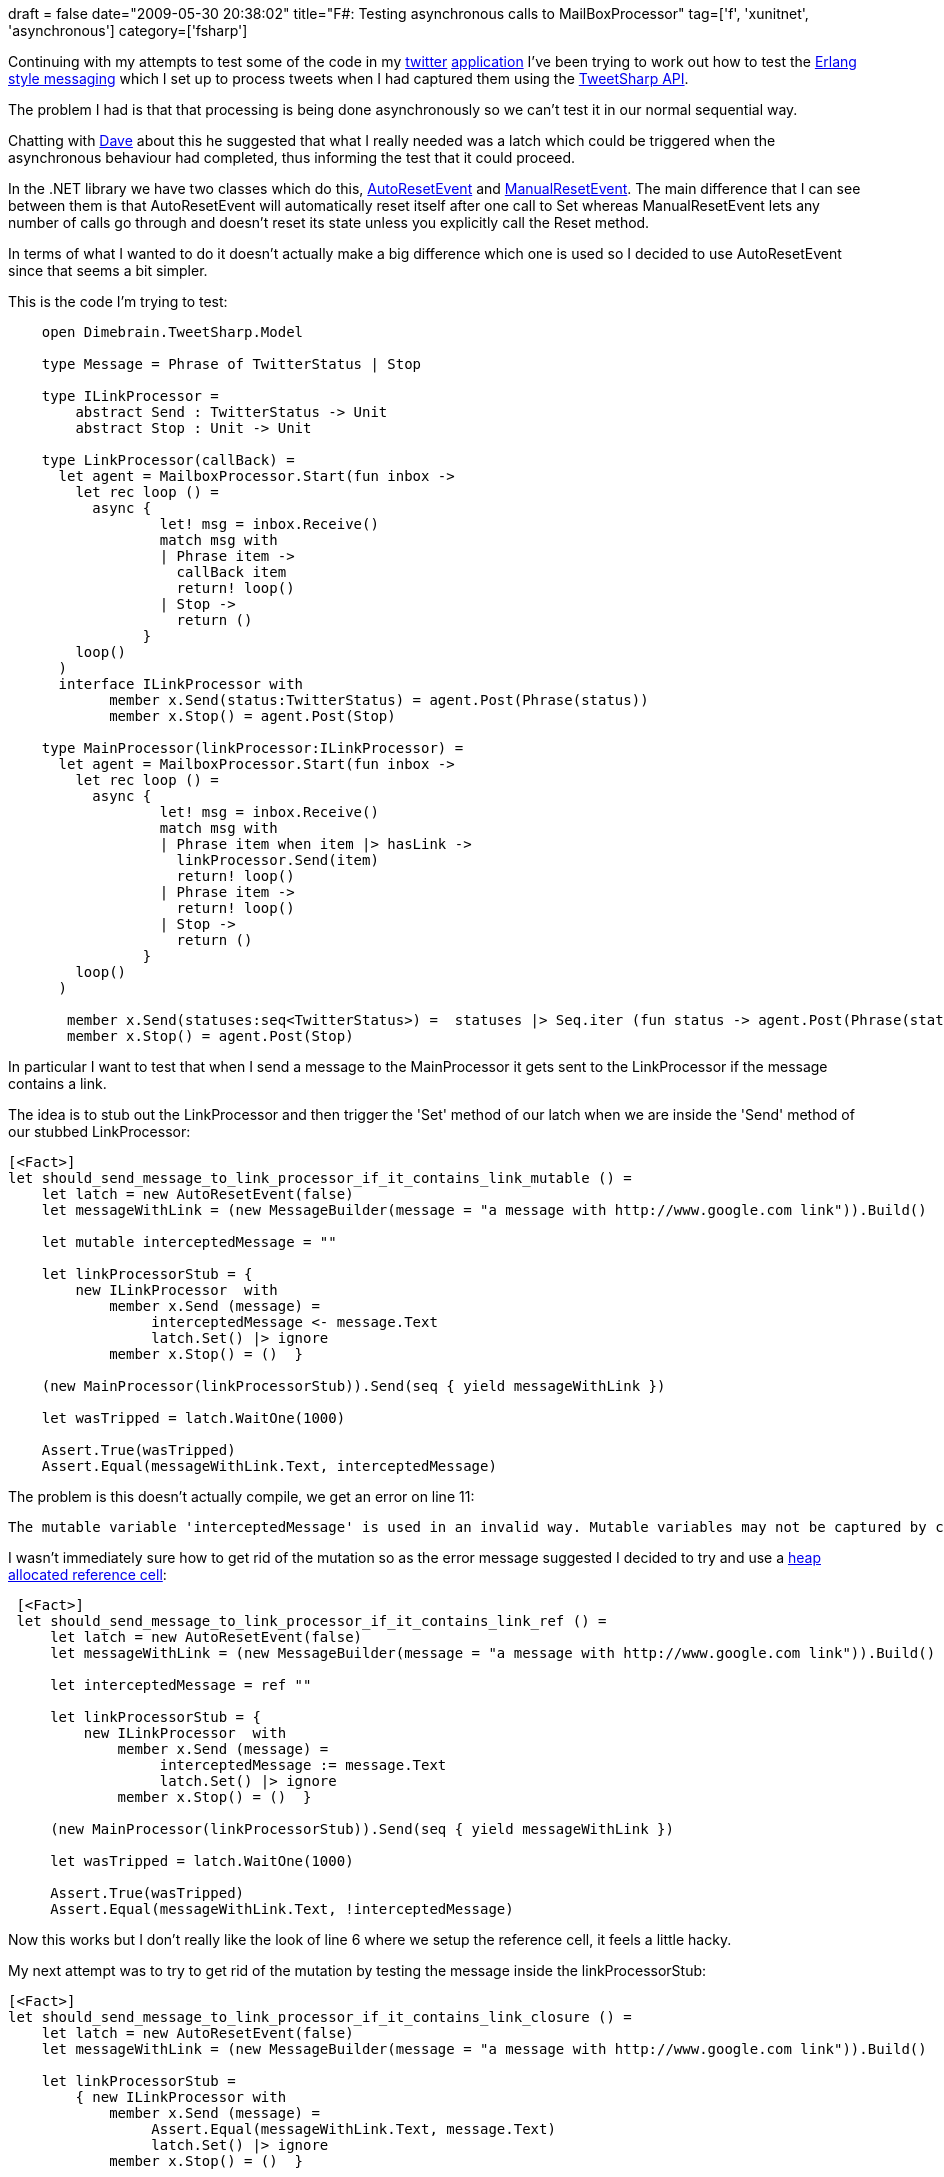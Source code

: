 +++
draft = false
date="2009-05-30 20:38:02"
title="F#: Testing asynchronous calls to MailBoxProcessor"
tag=['f', 'xunitnet', 'asynchronous']
category=['fsharp']
+++

Continuing with my attempts to test some of the code in my http://www.markhneedham.com/blog/2009/04/13/f-a-day-of-writing-a-little-twitter-application/[twitter] http://www.markhneedham.com/blog/2009/04/18/f-refactoring-that-little-twitter-application-into-objects/[application] I've been trying to work out how to test the http://www.markhneedham.com/blog/2009/05/02/f-erlang-style-messaging-passing/[Erlang style messaging] which I set up to process tweets when I had captured them using the http://code.google.com/p/tweetsharp/[TweetSharp API].

The problem I had is that that processing is being done asynchronously so we can't test it in our normal sequential way.

Chatting with http://twitter.com/davcamer[Dave] about this he suggested that what I really needed was a latch which could be triggered when the asynchronous behaviour had completed, thus informing the test that it could proceed.

In the .NET library we have two classes which do this, http://msdn.microsoft.com/en-us/library/zd6a283y.aspx[AutoResetEvent] and http://msdn.microsoft.com/en-us/library/system.threading.manualresetevent.aspx[ManualResetEvent]. The main difference that I can see between them is that AutoResetEvent will automatically reset itself after one call to Set whereas ManualResetEvent lets any number of calls go through and doesn't reset its state unless you explicitly call the Reset method.

In terms of what I wanted to do it doesn't actually make a big difference which one is used so I decided to use AutoResetEvent since that seems a bit simpler.

This is the code I'm trying to test:

[source,ocaml]
----

    open Dimebrain.TweetSharp.Model

    type Message = Phrase of TwitterStatus | Stop

    type ILinkProcessor =
        abstract Send : TwitterStatus -> Unit
        abstract Stop : Unit -> Unit

    type LinkProcessor(callBack) =
      let agent = MailboxProcessor.Start(fun inbox ->
        let rec loop () =
          async {
                  let! msg = inbox.Receive()
                  match msg with
                  | Phrase item ->
                    callBack item
                    return! loop()
                  | Stop ->
                    return ()
                }
        loop()
      )
      interface ILinkProcessor with
            member x.Send(status:TwitterStatus) = agent.Post(Phrase(status))
            member x.Stop() = agent.Post(Stop)

    type MainProcessor(linkProcessor:ILinkProcessor) =
      let agent = MailboxProcessor.Start(fun inbox ->
        let rec loop () =
          async {
                  let! msg = inbox.Receive()
                  match msg with
                  | Phrase item when item |> hasLink ->
                    linkProcessor.Send(item)
                    return! loop()
                  | Phrase item ->
                    return! loop()
                  | Stop ->
                    return ()
                }
        loop()
      )

       member x.Send(statuses:seq<TwitterStatus>) =  statuses |> Seq.iter (fun status -> agent.Post(Phrase(status)))
       member x.Stop() = agent.Post(Stop)
----

In particular I want to test that when I send a message to the MainProcessor it gets sent to the LinkProcessor if the message contains a link.

The idea is to stub out the LinkProcessor and then trigger the 'Set' method of our latch when we are inside the 'Send' method of our stubbed LinkProcessor:

[source,ocaml]
----

[<Fact>]
let should_send_message_to_link_processor_if_it_contains_link_mutable () =
    let latch = new AutoResetEvent(false)
    let messageWithLink = (new MessageBuilder(message = "a message with http://www.google.com link")).Build()

    let mutable interceptedMessage = ""

    let linkProcessorStub = {
        new ILinkProcessor  with
            member x.Send (message) =
                 interceptedMessage <- message.Text
                 latch.Set() |> ignore
            member x.Stop() = ()  }

    (new MainProcessor(linkProcessorStub)).Send(seq { yield messageWithLink })

    let wasTripped = latch.WaitOne(1000)

    Assert.True(wasTripped)
    Assert.Equal(messageWithLink.Text, interceptedMessage)
----

The problem is this doesn't actually compile, we get an error on line 11:

[source,text]
----

The mutable variable 'interceptedMessage' is used in an invalid way. Mutable variables may not be captured by closures. Consider eliminating this use of mutation or using a heap-allocated mutable reference cell via 'ref' and '!'.
----

I wasn't immediately sure how to get rid of the mutation so as the error message suggested I decided to try and use a http://lorgonblog.spaces.live.com/blog/cns!701679AD17B6D310!677.entry[heap allocated reference cell]:

[source,ocaml]
----

 [<Fact>]
 let should_send_message_to_link_processor_if_it_contains_link_ref () =
     let latch = new AutoResetEvent(false)
     let messageWithLink = (new MessageBuilder(message = "a message with http://www.google.com link")).Build()

     let interceptedMessage = ref ""

     let linkProcessorStub = {
         new ILinkProcessor  with
             member x.Send (message) =
                  interceptedMessage := message.Text
                  latch.Set() |> ignore
             member x.Stop() = ()  }

     (new MainProcessor(linkProcessorStub)).Send(seq { yield messageWithLink })

     let wasTripped = latch.WaitOne(1000)

     Assert.True(wasTripped)
     Assert.Equal(messageWithLink.Text, !interceptedMessage)
----

Now this works but I don't really like the look of line 6 where we setup the reference cell, it feels a little hacky.

My next attempt was to try to get rid of the mutation by testing the message inside the linkProcessorStub:

[source,ocaml]
----

[<Fact>]
let should_send_message_to_link_processor_if_it_contains_link_closure () =
    let latch = new AutoResetEvent(false)
    let messageWithLink = (new MessageBuilder(message = "a message with http://www.google.com link")).Build()

    let linkProcessorStub =
        { new ILinkProcessor with
            member x.Send (message) =
                 Assert.Equal(messageWithLink.Text, message.Text)
                 latch.Set() |> ignore
            member x.Stop() = ()  }

    (new MainProcessor(linkProcessorStub)).Send(seq { yield messageWithLink })

     let wasTripped = latch.WaitOne(1000)

    Assert.True(wasTripped)
----

This seems like it should work the same as the previous example but in fact the Assert.Equal call on line 9 is being done on another thread since it is within the asynchronous operation. This means that when there is a failure with this assertion we don't get to hear about it.

I'm still trying to work out if there is a better way of doing this, perhaps by wrapping the AutoResetEvent in a custom type:

[source,ocaml]
----

type AutoResetEvent with
    member x.WasTripped = x.WaitOne(1000)

type MyOneTimeLatch (autoResetEvent: AutoResetEvent) =
    let mutable savedMessage =  None
    member x.MessageReceived (message:TwitterStatus) =
        savedMessage <- Some(message)
        autoResetEvent.Set() |> ignore
    member x.WasTripped = autoResetEvent.WasTripped
    member x.RetrieveMessage =
        if(savedMessage.IsSome) then savedMessage.Value.Text else ""
----

Our test would then read like this:

[source,ocaml]
----

[<Fact>]
let should_send_message_to_link_processor_if_it_contains_link_custom_type () =
    let latch = new MyOneTimeLatch(autoResetEvent = new AutoResetEvent(false))
    let messageWithLink = (new MessageBuilder(message = "a message with http://www.google.com link")).Build()

    let linkProcessorStub = {
        new ILinkProcessor  with
            member x.Send (message) =
                 latch.MessageReceived(message)
            member x.Stop() = ()  }

    (new MainProcessor(linkProcessorStub)).Send(seq { yield messageWithLink })

    Assert.True(latch.WasTripped)
    Assert.Equal(messageWithLink.Text, latch.RetrieveMessage)
----

Does the job and maybe it's fine to have this as a stub for testing purposes. I'd be interested in hearing if anyone's found any good ways to do this kind of thing.
